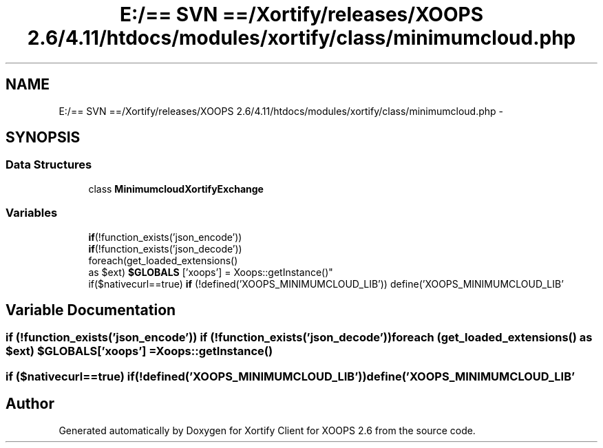 .TH "E:/== SVN ==/Xortify/releases/XOOPS 2.6/4.11/htdocs/modules/xortify/class/minimumcloud.php" 3 "Fri Jul 26 2013" "Version 4.11" "Xortify Client for XOOPS 2.6" \" -*- nroff -*-
.ad l
.nh
.SH NAME
E:/== SVN ==/Xortify/releases/XOOPS 2.6/4.11/htdocs/modules/xortify/class/minimumcloud.php \- 
.SH SYNOPSIS
.br
.PP
.SS "Data Structures"

.in +1c
.ti -1c
.RI "class \fBMinimumcloudXortifyExchange\fP"
.br
.in -1c
.SS "Variables"

.in +1c
.ti -1c
.RI "\fBif\fP(!function_exists('json_encode')) 
.br
\fBif\fP(!function_exists('json_decode')) 
.br
foreach(get_loaded_extensions() 
.br
as $ext) \fB$GLOBALS\fP ['xoops'] = Xoops::getInstance()"
.br
.ti -1c
.RI "if($nativecurl==true) \fBif\fP (!defined('XOOPS_MINIMUMCLOUD_LIB')) define('XOOPS_MINIMUMCLOUD_LIB'"
.br
.in -1c
.SH "Variable Documentation"
.PP 
.SS "\fBif\fP (!function_exists('json_encode')) \fBif\fP (!function_exists('json_decode')) foreach (get_loaded_extensions() as $ext) $GLOBALS['xoops'] = Xoops::getInstance()"

.SS "if ($nativecurl==true) if(!defined('XOOPS_MINIMUMCLOUD_LIB')) define('XOOPS_MINIMUMCLOUD_LIB'"

.SH "Author"
.PP 
Generated automatically by Doxygen for Xortify Client for XOOPS 2\&.6 from the source code\&.
